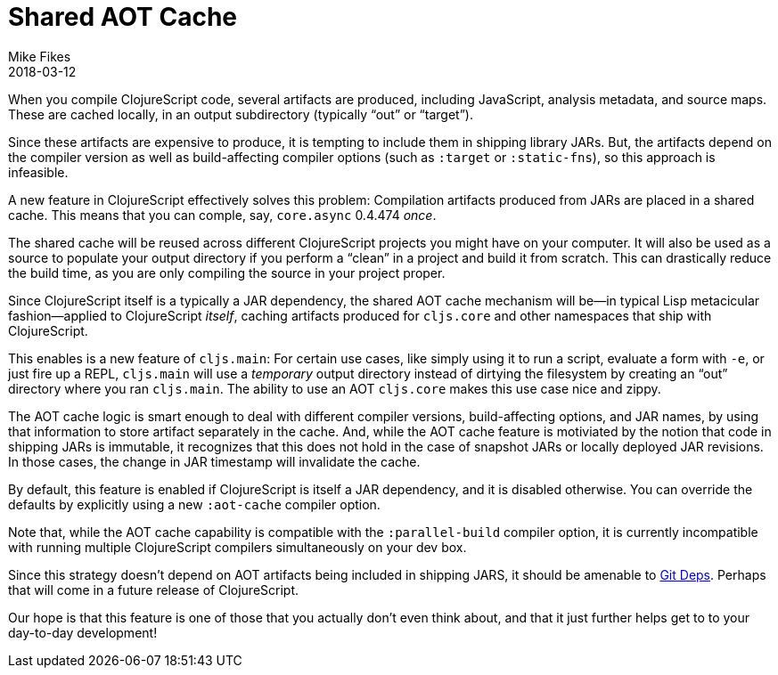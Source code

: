 = Shared AOT Cache
Mike Fikes
2018-03-12
:jbake-type: post

ifdef::env-github,env-browser[:outfilesuffix: .adoc]

When you compile ClojureScript code, several artifacts are produced, including JavaScript, analysis metadata, and source maps. These are cached locally, in an output subdirectory (typically “out” or “target”).

Since these artifacts are expensive to produce, it is tempting to include them in shipping library JARs. But, the artifacts depend on the compiler version as well as build-affecting compiler options (such as `:target` or `:static-fns`), so this approach is infeasible.

A new feature in ClojureScript effectively solves this problem: Compilation artifacts produced from JARs are placed in a shared cache. This means that you can comple, say, `core.async` 0.4.474 _once_.

The shared cache will be reused across different ClojureScript projects you might have on your computer. It will also be used as a source to populate your output directory if you perform a “clean” in a project and build it from scratch. This can drastically reduce the build time, as you are only compiling the source in your project proper.

Since ClojureScript itself is a typically a JAR dependency, the shared AOT cache mechanism will be—in typical Lisp metacicular fashion—applied to ClojureScript _itself_, caching artifacts produced for `cljs.core` and other namespaces that ship with ClojureScript.

This enables is a new feature of `cljs.main`: For certain use cases, like simply using it to run a script, evaluate a form with `-e`, or just fire up a REPL, `cljs.main` will use a _temporary_ output directory instead of dirtying the filesystem by creating an “out” directory where you ran `cljs.main`. The ability to use an AOT `cljs.core` makes this use case nice and zippy.

The AOT cache logic is smart enough to deal with different compiler versions, build-affecting options, and JAR names, by using that information to store artifact separately in the cache. And, while the AOT cache feature is motiviated by the notion that code in shipping JARs is immutable, it recognizes that this does not hold in the case of snapshot JARs or locally deployed JAR revisions. In those cases, the change in JAR timestamp will invalidate the cache.

By default, this feature is enabled if ClojureScript is itself a JAR dependency, and it is disabled otherwise. You can override the defaults by explicitly using a new `:aot-cache` compiler option.

Note that, while the AOT cache capability is compatible with the `:parallel-build` compiler option, it is currently incompatible with running multiple ClojureScript compilers simultaneously on your dev box.

Since this strategy doesn't depend on AOT artifacts being included in shipping JARS, it should be amenable to  https://clojure.org/news/2018/01/05/git-deps[Git Deps]. Perhaps that will come in a future release of ClojureScript.

Our hope is that this feature is one of those that you actually don't even think about, and that it just further helps get to to your day-to-day development!